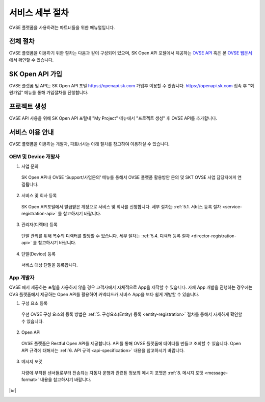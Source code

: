 .. |br| raw:: html

   <br />


.. _service-procedure:

서비스 세부 절차
=======================================

OVSE 플랫폼을 사용하려는 파트너들을 위한 매뉴얼입니다. 


.. _service-procedure-overview:

전체 절차
------------------

.. rst-class:: text-align-justify

OVSE 플랫폼을 이용하기 위한 절차는 다음과 같이 구성되어 있으며,
SK Open API 포털에서 제공하는 `OVSE API <https://openapi.sk.com/>`__ 혹은 본 `OVSE 웹문서 <https://ovs-document.readthedocs.io/>`__ 에서 확인할 수 있습니다.

.. image:: images/procedure_ovs4.png
	:width: 70%
	:align: center


.. _service-procedure-step1:

SK Open API 가입
---------------------
OVSE 플랫폼 및 API는 SK Open API 포털 `https://openapi.sk.com <https://openapi.sk.com/>`__ 가입후 이용할 수 있습니다. 
https://openapi.sk.com 접속 후 "회원가입" 메뉴를 통해 가입절차를 진행합니다. 

.. image:: images/skoa_1.png
	:width: 70%
	:align: center


.. _service-procedure-step2:

프로젝트 생성
---------------------
OVSE API 사용을 위해 SK Open API 포털내 "My Project" 메뉴에서 "프로젝트 생성" 후 OVSE API를 추가합니다. 

.. image:: images/skoa_2.png
	:width: 70%
	:align: center




서비스 이용 안내
---------------------

.. rst-class:: text-align-justify

OVSE 플랫폼을 이용하는 개발자, 파트너사는 아래 절차를 참고하여 이용하실 수 있습니다.

OEM 및 Device 개발사
~~~~~~~~~~~~~~~~~~~~~~~~~~

1. 사업 문의

  .. rst-class:: text-align-justify

  SK Open API내 OVSE ‘Support/사업문의’ 메뉴를 통해서 OVSE 플랫폼 활용방안 문의 및 SKT OVSE 사업 담당자에게 연결됩니다. 

2. 서비스 및 회사 등록

  .. rst-class:: text-align-justify

  SK Open API포털에서 발급받은 계정으로 서비스 및 회사를 신청합니다. 세부 절차는 :ref:`5.1. 서비스 등록 절차 <service-registration-api>` 를 참고하시기 바랍니다.

3. 관리자(디렉터) 등록

  .. rst-class:: text-align-justify

  단말 관리를 위해 복수의 디렉터를 할당할 수 있습니다. 세부 절차는 :ref:`5.4. 디렉터 등록 절차 <director-registration-api>` 를 참고하시기 바랍니다.

4. 단말(Device) 등록

  .. rst-class:: text-align-justify

  서비스 대상 단말을 등록합니다. 
  


App 개발자
~~~~~~~~~~~~~

.. rst-class:: text-align-justify

OVSE 에서 제공하는 포털을 사용하지 않을 경우 고객사에서 자체적으로 App을 제작할 수 있습니다. 자체 App 개발을 진행하는 경우에는 OVS 플랫폼에서 제공하는 Open API를 활용하여 커넥티드카 서비스 App을 보다 쉽게 개발할 수 있습니다.

.. rst-class:: text-align-justify

1. 구성 요소 등록

  .. rst-class:: text-align-justify

  우선 OVSE 구성 요소의 등록 방법은 :ref:`5. 구성요소(Entity) 등록 <entity-registration>` 절차를 통해서 자세하게 확인할 수 있습니다.

2. Open API

  .. rst-class:: text-align-justify

  OVSE 플랫폼은 Restful Open API를 제공합니다. API를 통해 OVSE 플랫폼에 데이터를 만들고 조회할 수 있습니다. Open API 규격에 대해서는 :ref:`6. API 규격 <api-specification>` 내용을 참고하시기 바랍니다.

3. 메시지 포맷

  .. rst-class:: text-align-justify

  차량에 부착된 센서들로부터 전송되는 자동차 운행과 관련된 정보의 메시지 포맷은 :ref:`8. 메시지 포맷 <message-format>` 내용을 참고하시기 바랍니다.

.. rst-class:: text-align-justify


|br|

.. _entity-procedure:
